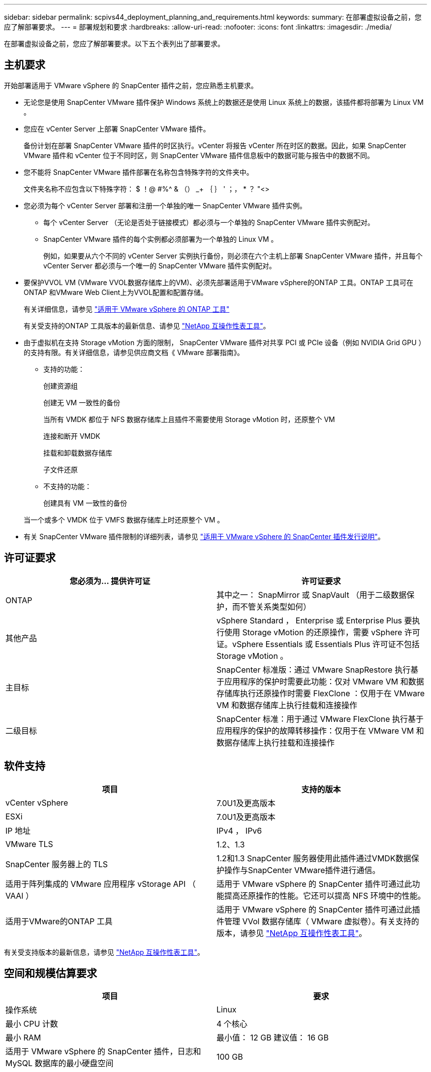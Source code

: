 ---
sidebar: sidebar 
permalink: scpivs44_deployment_planning_and_requirements.html 
keywords:  
summary: 在部署虚拟设备之前，您应了解部署要求。 
---
= 部署规划和要求
:hardbreaks:
:allow-uri-read: 
:nofooter: 
:icons: font
:linkattrs: 
:imagesdir: ./media/


[role="lead"]
在部署虚拟设备之前，您应了解部署要求。以下五个表列出了部署要求。



== 主机要求

开始部署适用于 VMware vSphere 的 SnapCenter 插件之前，您应熟悉主机要求。

* 无论您是使用 SnapCenter VMware 插件保护 Windows 系统上的数据还是使用 Linux 系统上的数据，该插件都将部署为 Linux VM 。
* 您应在 vCenter Server 上部署 SnapCenter VMware 插件。
+
备份计划在部署 SnapCenter VMware 插件的时区执行。vCenter 将报告 vCenter 所在时区的数据。因此，如果 SnapCenter VMware 插件和 vCenter 位于不同时区，则 SnapCenter VMware 插件信息板中的数据可能与报告中的数据不同。

* 您不能将 SnapCenter VMware 插件部署在名称包含特殊字符的文件夹中。
+
文件夹名称不应包含以下特殊字符： $ ！@ #%^ & （） _+ ｛ ｝ ' ；， * ？ "<>

* 您必须为每个 vCenter Server 部署和注册一个单独的唯一 SnapCenter VMware 插件实例。
+
** 每个 vCenter Server （无论是否处于链接模式）都必须与一个单独的 SnapCenter VMware 插件实例配对。
** SnapCenter VMware 插件的每个实例都必须部署为一个单独的 Linux VM 。
+
例如，如果要从六个不同的 vCenter Server 实例执行备份，则必须在六个主机上部署 SnapCenter VMware 插件，并且每个 vCenter Server 都必须与一个唯一的 SnapCenter VMware 插件实例配对。



* 要保护VVOL VM (VMware VVOL数据存储库上的VM)、必须先部署适用于VMware vSphere的ONTAP 工具。ONTAP 工具可在ONTAP 和VMware Web Client上为VVOL配置和配置存储。
+
有关详细信息，请参见 https://docs.netapp.com/us-en/ontap-tools-vmware-vsphere/index.html["适用于 VMware vSphere 的 ONTAP 工具"^]

+
有关受支持的ONTAP 工具版本的最新信息、请参见 https://imt.netapp.com/matrix/imt.jsp?components=108380;&solution=1257&isHWU&src=IMT["NetApp 互操作性表工具"^]。

* 由于虚拟机在支持 Storage vMotion 方面的限制， SnapCenter VMware 插件对共享 PCI 或 PCIe 设备（例如 NVIDIA Grid GPU ）的支持有限。有关详细信息，请参见供应商文档《 VMware 部署指南》。
+
** 支持的功能：
+
创建资源组

+
创建无 VM 一致性的备份

+
当所有 VMDK 都位于 NFS 数据存储库上且插件不需要使用 Storage vMotion 时，还原整个 VM

+
连接和断开 VMDK

+
挂载和卸载数据存储库

+
子文件还原

** 不支持的功能：
+
创建具有 VM 一致性的备份

+
当一个或多个 VMDK 位于 VMFS 数据存储库上时还原整个 VM 。



* 有关 SnapCenter VMware 插件限制的详细列表，请参见 link:scpivs44_release_notes.html["适用于 VMware vSphere 的 SnapCenter 插件发行说明"^]。




== 许可证要求

|===
| 您必须为… 提供许可证 | 许可证要求 


| ONTAP | 其中之一： SnapMirror 或 SnapVault （用于二级数据保护，而不管关系类型如何） 


| 其他产品 | vSphere Standard ， Enterprise 或 Enterprise Plus 要执行使用 Storage vMotion 的还原操作，需要 vSphere 许可证。vSphere Essentials 或 Essentials Plus 许可证不包括 Storage vMotion 。 


| 主目标 | SnapCenter 标准版：通过 VMware SnapRestore 执行基于应用程序的保护时需要此功能：仅对 VMware VM 和数据存储库执行还原操作时需要 FlexClone ：仅用于在 VMware VM 和数据存储库上执行挂载和连接操作 


| 二级目标 | SnapCenter 标准：用于通过 VMware FlexClone 执行基于应用程序的保护的故障转移操作：仅用于在 VMware VM 和数据存储库上执行挂载和连接操作 
|===


== 软件支持

|===
| 项目 | 支持的版本 


| vCenter vSphere | 7.0U1及更高版本 


| ESXi | 7.0U1及更高版本 


| IP 地址 | IPv4 ， IPv6 


| VMware TLS | 1.2、1.3 


| SnapCenter 服务器上的 TLS | 1.2和1.3 SnapCenter 服务器使用此插件通过VMDK数据保护操作与SnapCenter VMware插件进行通信。 


| 适用于阵列集成的 VMware 应用程序 vStorage API （ VAAI ） | 适用于 VMware vSphere 的 SnapCenter 插件可通过此功能提高还原操作的性能。它还可以提高 NFS 环境中的性能。 


| 适用于VMware的ONTAP 工具 | 适用于 VMware vSphere 的 SnapCenter 插件可通过此插件管理 VVol 数据存储库（ VMware 虚拟卷）。有关支持的版本，请参见 https://imt.netapp.com/matrix/imt.jsp?components=108380;&solution=1257&isHWU&src=IMT["NetApp 互操作性表工具"^]。 
|===
有关受支持版本的最新信息，请参见 https://imt.netapp.com/matrix/imt.jsp?components=108380;&solution=1257&isHWU&src=IMT["NetApp 互操作性表工具"^]。



== 空间和规模估算要求

|===
| 项目 | 要求 


| 操作系统 | Linux 


| 最小 CPU 计数 | 4 个核心 


| 最小 RAM | 最小值： 12 GB 建议值： 16 GB 


| 适用于 VMware vSphere 的 SnapCenter 插件，日志和 MySQL 数据库的最小硬盘空间 | 100 GB 
|===


== 连接和端口要求

|===
| 端口类型 | 预配置的端口 


| VMware ESXi服务器端口 | 443 (HTTPS)、双向子文件还原功能使用此端口。 


| 适用于 VMware vSphere 的 SnapCenter 插件端口  a| 
8144 (HTTPS)、双向端口用于从VMware vSphere客户端和SnapCenter 服务器进行通信。8080 双向此端口用于管理虚拟设备。

注意：您不能修改端口配置。



| VMware vSphere vCenter Server 端口 | 如果要保护 VVol 虚拟机，则必须使用端口 443 。 


| 存储集群或 Storage VM 端口 | 443 （ HTTPS ）双向 80 （ HTTP ）双向端口用于在虚拟设备与 Storage VM 或包含 Storage VM 的集群之间进行通信。 
|===


== 支持的配置

每个插件实例仅支持一个 vCenter Server 。支持处于链接模式的 vCenter 。多个插件实例可以支持相同的 SnapCenter 服务器，如下图所示。

image:scpivs44_image4.png["错误：缺少图形映像"]



== 需要 RBAC 权限

vCenter 管理员帐户必须具有所需的 vCenter 权限，如下表所示。

|===
| 执行此操作… | 您必须具有这些 vCenter 权限… 


| 在 vCenter 中部署和注册适用于 VMware vSphere 的 SnapCenter 插件 | 扩展：注册扩展 


| 升级或删除适用于 VMware vSphere 的 SnapCenter 插件  a| 
扩展

* 更新扩展
* 取消注册扩展




| 允许在 SnapCenter 中注册的 vCenter 凭据用户帐户验证用户对适用于 VMware vSphere 的 SnapCenter 插件的访问权限 | sessions.validate.session 


| 允许用户访问适用于 VMware vSphere 的 SnapCenter 插件 | SCV 管理员 SCV 备份 SCV 子文件还原 SCV 还原 SCV 视图必须在 vCenter 根分配权限。 
|===


== AutoSupport

适用于 VMware vSphere 的 SnapCenter 插件提供了用于跟踪其使用情况的最少信息，包括插件 URL 。AutoSupport 包含一个已安装插件表， AutoSupport 查看器会显示此表。
